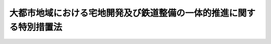 .. _H01HO061:

====================================================================
大都市地域における宅地開発及び鉄道整備の一体的推進に関する特別措置法
====================================================================

.. raw:: html
    
    
    <b>大都市地域における宅地開発及び鉄道整備の一体的推進に関する特別措置法<br>
    （平成元年六月二十八日法律第六十一号）</b><br><br><div align="right">最終改正：平成二三年八月三〇日法律第一〇五号</div><br><p>
    </p><div class="arttitle"><a name="1000000000000000000000000000000000000000000000000100000000000000000000000000000">（目的）</a>
    </div><div class="item"><b>第一条</b>
    <a name="1000000000000000000000000000000000000000000000000100000000001000000000000000000"></a>
    　この法律は、大都市地域における著しい住宅地需要にかんがみ、新たな鉄道の整備により大量の住宅地の供給が促進されると見込まれる地域において宅地開発及び鉄道整備を一体的に推進するために必要な特別措置を講ずることにより、大量の住宅地の円滑な供給と新たな鉄道の着実な整備を図り、もって大都市地域における住民の生活の向上と当該地域の秩序ある発展に寄与することを目的とする。
    </div>
    
    <p>
    </p><div class="arttitle"><a name="1000000000000000000000000000000000000000000000000200000000000000000000000000000">（定義）</a>
    </div><div class="item"><b>第二条</b>
    <a name="1000000000000000000000000000000000000000000000000200000000001000000000000000000"></a>
    　この法律において「大都市地域」とは、次に掲げる地域をいう。
    <div class="number"><b><a name="1000000000000000000000000000000000000000000000000200000000001000000001000000000">一</a>
    </b>
    　<a href="/cgi-bin/idxrefer.cgi?H_FILE=%8f%ba%8e%4f%88%ea%96%40%94%aa%8e%4f&amp;REF_NAME=%8e%f1%93%73%8c%97%90%ae%94%f5%96%40&amp;ANCHOR_F=&amp;ANCHOR_T=" target="inyo">首都圏整備法</a>
    （昭和三十一年法律第八十三号）<a href="/cgi-bin/idxrefer.cgi?H_FILE=%8f%ba%8e%4f%88%ea%96%40%94%aa%8e%4f&amp;REF_NAME=%91%e6%93%f1%8f%f0%91%e6%8e%4f%8d%80&amp;ANCHOR_F=1000000000000000000000000000000000000000000000000200000000003000000000000000000&amp;ANCHOR_T=1000000000000000000000000000000000000000000000000200000000003000000000000000000#1000000000000000000000000000000000000000000000000200000000003000000000000000000" target="inyo">第二条第三項</a>
    に規定する既成市街地若しくは<a href="/cgi-bin/idxrefer.cgi?H_FILE=%8f%ba%8e%4f%88%ea%96%40%94%aa%8e%4f&amp;REF_NAME=%93%af%8f%f0%91%e6%8e%6c%8d%80&amp;ANCHOR_F=1000000000000000000000000000000000000000000000000200000000004000000000000000000&amp;ANCHOR_T=1000000000000000000000000000000000000000000000000200000000004000000000000000000#1000000000000000000000000000000000000000000000000200000000004000000000000000000" target="inyo">同条第四項</a>
    に規定する近郊整備地帯又はその周辺の地域
    </div>
    <div class="number"><b><a name="1000000000000000000000000000000000000000000000000200000000001000000002000000000">二</a>
    </b>
    　<a href="/cgi-bin/idxrefer.cgi?H_FILE=%8f%ba%8e%4f%94%aa%96%40%88%ea%93%f1%8b%e3&amp;REF_NAME=%8b%df%8b%45%8c%97%90%ae%94%f5%96%40&amp;ANCHOR_F=&amp;ANCHOR_T=" target="inyo">近畿圏整備法</a>
    （昭和三十八年法律第百二十九号）<a href="/cgi-bin/idxrefer.cgi?H_FILE=%8f%ba%8e%4f%94%aa%96%40%88%ea%93%f1%8b%e3&amp;REF_NAME=%91%e6%93%f1%8f%f0%91%e6%8e%4f%8d%80&amp;ANCHOR_F=1000000000000000000000000000000000000000000000000200000000003000000000000000000&amp;ANCHOR_T=1000000000000000000000000000000000000000000000000200000000003000000000000000000#1000000000000000000000000000000000000000000000000200000000003000000000000000000" target="inyo">第二条第三項</a>
    に規定する既成都市区域若しくは<a href="/cgi-bin/idxrefer.cgi?H_FILE=%8f%ba%8e%4f%94%aa%96%40%88%ea%93%f1%8b%e3&amp;REF_NAME=%93%af%8f%f0%91%e6%8e%6c%8d%80&amp;ANCHOR_F=1000000000000000000000000000000000000000000000000200000000004000000000000000000&amp;ANCHOR_T=1000000000000000000000000000000000000000000000000200000000004000000000000000000#1000000000000000000000000000000000000000000000000200000000004000000000000000000" target="inyo">同条第四項</a>
    に規定する近郊整備区域又はその周辺の地域
    </div>
    <div class="number"><b><a name="1000000000000000000000000000000000000000000000000200000000001000000003000000000">三</a>
    </b>
    　<a href="/cgi-bin/idxrefer.cgi?H_FILE=%8f%ba%8e%6c%88%ea%96%40%88%ea%81%5a%93%f1&amp;REF_NAME=%92%86%95%94%8c%97%8a%4a%94%ad%90%ae%94%f5%96%40&amp;ANCHOR_F=&amp;ANCHOR_T=" target="inyo">中部圏開発整備法</a>
    （昭和四十一年法律第百二号）<a href="/cgi-bin/idxrefer.cgi?H_FILE=%8f%ba%8e%6c%88%ea%96%40%88%ea%81%5a%93%f1&amp;REF_NAME=%91%e6%93%f1%8f%f0%91%e6%8e%4f%8d%80&amp;ANCHOR_F=1000000000000000000000000000000000000000000000000200000000003000000000000000000&amp;ANCHOR_T=1000000000000000000000000000000000000000000000000200000000003000000000000000000#1000000000000000000000000000000000000000000000000200000000003000000000000000000" target="inyo">第二条第三項</a>
    に規定する都市整備区域又はその周辺の地域
    </div>
    </div>
    <div class="item"><b><a name="1000000000000000000000000000000000000000000000000200000000002000000000000000000">２</a>
    </b>
    　この法律において「宅地開発事業」とは、宅地の造成及び宅地の造成と併せて整備されるべき公共施設の整備に関する事業で良好な住宅市街地を形成するために行われるもの並びにこれに附帯する事業をいう。
    </div>
    
    <p>
    </p><div class="arttitle"><a name="1000000000000000000000000000000000000000000000000300000000000000000000000000000">（対象となる鉄道及び地域）</a>
    </div><div class="item"><b>第三条</b>
    <a name="1000000000000000000000000000000000000000000000000300000000001000000000000000000"></a>
    　この法律による特別措置は、次に掲げる鉄道及び地域について講じられるものとする。
    <div class="number"><b><a name="1000000000000000000000000000000000000000000000000300000000001000000001000000000">一</a>
    </b>
    　鉄道　著しい住宅地需要が存する大都市地域において、大都市の近郊と都心の区域を連絡するものとして新たに整備される大規模な鉄道であって、当該鉄道の整備により大量の住宅地の供給が促進されると認められるもの
    </div>
    <div class="number"><b><a name="1000000000000000000000000000000000000000000000000300000000001000000002000000000">二</a>
    </b>
    　地域　前号に掲げる鉄道の整備により大量の住宅地の供給が促進されると見込まれる当該鉄道の周辺の市町村（特別区を含む。）の区域
    </div>
    </div>
    
    <p>
    </p><div class="arttitle"><a name="1000000000000000000000000000000000000000000000000400000000000000000000000000000">（基本計画）</a>
    </div><div class="item"><b>第四条</b>
    <a name="1000000000000000000000000000000000000000000000000400000000001000000000000000000"></a>
    　都府県は、前条に掲げる鉄道及び地域について、当該地域における宅地開発及び当該鉄道の整備の一体的推進に関する基本計画（以下「基本計画」という。）を作成することができる。
    </div>
    <div class="item"><b><a name="1000000000000000000000000000000000000000000000000400000000002000000000000000000">２</a>
    </b>
    　都府県は、基本計画を作成しようとするときは、あらかじめ、総務大臣及び国土交通大臣に協議し、その同意を得なければならない。
    </div>
    <div class="item"><b><a name="1000000000000000000000000000000000000000000000000400000000003000000000000000000">３</a>
    </b>
    　基本計画においては、次に掲げる事項を定めるものとする。
    <div class="number"><b><a name="1000000000000000000000000000000000000000000000000400000000003000000001000000000">一</a>
    </b>
    　前条第一号に掲げる鉄道として整備する鉄道（以下「特定鉄道」という。）の計画路線及び駅の位置の概要
    </div>
    <div class="number"><b><a name="1000000000000000000000000000000000000000000000000400000000003000000002000000000">二</a>
    </b>
    　特定鉄道の整備の目標年次
    </div>
    <div class="number"><b><a name="1000000000000000000000000000000000000000000000000400000000003000000003000000000">三</a>
    </b>
    　前条第二号に掲げる地域（以下「特定地域」という。）の区域
    </div>
    <div class="number"><b><a name="1000000000000000000000000000000000000000000000000400000000003000000004000000000">四</a>
    </b>
    　特定地域における住宅地の供給の目標及び方針
    </div>
    <div class="number"><b><a name="1000000000000000000000000000000000000000000000000400000000003000000005000000000">五</a>
    </b>
    　特定地域のうち、特定鉄道の駅設置予定地を含み、駅の設置に併せて計画的に開発することにより相当量の宅地開発が見込まれる地域であって、宅地開発と鉄道整備との一体的推進のための拠点となるもの（都市計画区域内の地域に限る。以下「重点地域」という。）の区域
    </div>
    <div class="number"><b><a name="1000000000000000000000000000000000000000000000000400000000003000000006000000000">六</a>
    </b>
    　特定鉄道の整備に当たり地方公共団体が行う援助その他特定鉄道の円滑な整備を図るための措置に関する事項
    </div>
    </div>
    <div class="item"><b><a name="1000000000000000000000000000000000000000000000000400000000004000000000000000000">４</a>
    </b>
    　都府県は、基本計画を作成しようとするときは、関係市町村の意見を聴かなければならない。
    </div>
    <div class="item"><b><a name="1000000000000000000000000000000000000000000000000400000000005000000000000000000">５</a>
    </b>
    　都府県は、基本計画を作成しようとするときは、第三項第一号、第二号及び第六号に掲げる事項について、特定鉄道に係る<a href="/cgi-bin/idxrefer.cgi?H_FILE=%8f%ba%98%5a%88%ea%96%40%8b%e3%93%f1&amp;REF_NAME=%93%53%93%b9%8e%96%8b%c6%96%40&amp;ANCHOR_F=&amp;ANCHOR_T=" target="inyo">鉄道事業法</a>
    （昭和六十一年法律第九十二号）による鉄道事業（以下「特定鉄道事業」という。）を経営しようとする者（当該事業を経営する法人を設立しようとする者を含む。第六条において同じ。）の意見を聴かなければならない。
    </div>
    <div class="item"><b><a name="1000000000000000000000000000000000000000000000000400000000006000000000000000000">６</a>
    </b>
    　都府県は、その路線が二以上の都府県の区域にわたる特定鉄道に係る基本計画を作成しようとするときは、第三項第一号、第二号及び第六号に掲げる事項について互いに調整しなければならない。
    </div>
    <div class="item"><b><a name="1000000000000000000000000000000000000000000000000400000000007000000000000000000">７</a>
    </b>
    　総務大臣及び国土交通大臣は、基本計画に定める第三項第一号、第二号及び第六号に掲げる事項について総務大臣が第一号及び第六号に掲げる要件に該当するものであると認め、並びに基本計画に定める同項各号に掲げる事項について国土交通大臣が次に掲げる要件に該当するものであると認めるときは、当該基本計画に同意をするものとする。この場合において、その路線が二以上の都府県の区域にわたる特定鉄道に係る基本計画に対する同意は、同時にしなければならない。
    <div class="number"><b><a name="1000000000000000000000000000000000000000000000000400000000007000000001000000000">一</a>
    </b>
    　特定鉄道及び特定地域が前条に掲げる鉄道及び地域に該当するものであること。
    </div>
    <div class="number"><b><a name="1000000000000000000000000000000000000000000000000400000000007000000002000000000">二</a>
    </b>
    　特定地域における宅地開発が特定鉄道の整備と一体的に、かつ、円滑に推進されるために適切なものであること。
    </div>
    <div class="number"><b><a name="1000000000000000000000000000000000000000000000000400000000007000000003000000000">三</a>
    </b>
    　住宅地の供給の目標及び方針が当該大都市地域の住宅地需給の緩和に資するものであること。
    </div>
    <div class="number"><b><a name="1000000000000000000000000000000000000000000000000400000000007000000004000000000">四</a>
    </b>
    　重点地域の区域の設定が特定地域における宅地開発の促進を図る上で適切なものであり、かつ、当該区域が農業振興地域の整備に関する法律（昭和四十四年法律第五十八号）第八条第二項第一号に規定する農用地区域を含んでいないものであること。
    </div>
    <div class="number"><b><a name="1000000000000000000000000000000000000000000000000400000000007000000005000000000">五</a>
    </b>
    　特定鉄道の計画路線及び駅の位置の概要が、鉄道としての機能を発揮する上で適切なものであり、かつ、当該大都市地域における長期的展望に立った効率的鉄道網の形成に資するものであること。
    </div>
    <div class="number"><b><a name="1000000000000000000000000000000000000000000000000400000000007000000006000000000">六</a>
    </b>
    　特定鉄道の整備の目標年次、特定鉄道の計画路線及び駅の位置の概要並びに特定鉄道の整備に当たり地方公共団体が行う援助その他特定鉄道の円滑な整備を図るための措置に関する事項が、特定鉄道の整備の円滑な推進及び特定鉄道事業の健全な経営並びに地方財政の健全性の確保にとって適切なものであること。
    </div>
    </div>
    <div class="item"><b><a name="1000000000000000000000000000000000000000000000000400000000008000000000000000000">８</a>
    </b>
    　都府県は、基本計画が前項の規定による同意を得たときは、遅滞なく、これを公告しなければならない。
    </div>
    
    <p>
    </p><div class="arttitle"><a name="1000000000000000000000000000000000000000000000000500000000000000000000000000000">（基本計画の変更）</a>
    </div><div class="item"><b>第五条</b>
    <a name="1000000000000000000000000000000000000000000000000500000000001000000000000000000"></a>
    　都府県は、前条第七項の規定による同意を得た基本計画を変更しようとするときは、総務大臣及び国土交通大臣に協議し、その同意を得なければならない。
    </div>
    <div class="item"><b><a name="1000000000000000000000000000000000000000000000000500000000002000000000000000000">２</a>
    </b>
    　前条第四項から第八項までの規定は、前項の場合について準用する。
    </div>
    
    <p>
    </p><div class="arttitle"><a name="1000000000000000000000000000000000000000000000000600000000000000000000000000000">（特定鉄道事業に係る許可の申請）</a>
    </div><div class="item"><b>第六条</b>
    <a name="1000000000000000000000000000000000000000000000000600000000001000000000000000000"></a>
    　特定鉄道事業を経営しようとする者が当該特定鉄道事業について<a href="/cgi-bin/idxrefer.cgi?H_FILE=%8f%ba%98%5a%88%ea%96%40%8b%e3%93%f1&amp;REF_NAME=%93%53%93%b9%8e%96%8b%c6%96%40%91%e6%8e%4f%8f%f0%91%e6%88%ea%8d%80&amp;ANCHOR_F=1000000000000000000000000000000000000000000000000300000000001000000000000000000&amp;ANCHOR_T=1000000000000000000000000000000000000000000000000300000000001000000000000000000#1000000000000000000000000000000000000000000000000300000000001000000000000000000" target="inyo">鉄道事業法第三条第一項</a>
    の許可の申請を行う場合には、その申請書は、当該特定鉄道に係る第四条第七項の規定による同意を得た基本計画（前条第一項の規定による変更の同意があったときは、変更後のもの。以下「同意基本計画」という。）に従った内容のものでなければならない。
    </div>
    
    <p>
    </p><div class="arttitle"><a name="1000000000000000000000000000000000000000000000000700000000000000000000000000000">（協議会）</a>
    </div><div class="item"><b>第七条</b>
    <a name="1000000000000000000000000000000000000000000000000700000000001000000000000000000"></a>
    　関係地方公共団体の長、同意基本計画に定める特定地域（以下「同意特定地域」という。）において宅地開発事業を実施する者で国土交通省令で定めるもの及び特定鉄道事業について<a href="/cgi-bin/idxrefer.cgi?H_FILE=%8f%ba%98%5a%88%ea%96%40%8b%e3%93%f1&amp;REF_NAME=%93%53%93%b9%8e%96%8b%c6%96%40%91%e6%8e%4f%8f%f0%91%e6%88%ea%8d%80&amp;ANCHOR_F=1000000000000000000000000000000000000000000000000300000000001000000000000000000&amp;ANCHOR_T=1000000000000000000000000000000000000000000000000300000000001000000000000000000#1000000000000000000000000000000000000000000000000300000000001000000000000000000" target="inyo">鉄道事業法第三条第一項</a>
    の許可を受けた者（以下「特定鉄道事業者」という。）（<a href="/cgi-bin/idxrefer.cgi?H_FILE=%8f%ba%98%5a%88%ea%96%40%8b%e3%93%f1&amp;REF_NAME=%93%af%96%40%91%e6%94%aa%8f%f0%91%e6%88%ea%8d%80&amp;ANCHOR_F=1000000000000000000000000000000000000000000000000800000000001000000000000000000&amp;ANCHOR_T=1000000000000000000000000000000000000000000000000800000000001000000000000000000#1000000000000000000000000000000000000000000000000800000000001000000000000000000" target="inyo">同法第八条第一項</a>
    に規定する施設であって特定鉄道事業の用に供するもの（以下「特定鉄道施設」という。）の建設につき、国土交通大臣が<a href="/cgi-bin/idxrefer.cgi?H_FILE=%95%bd%88%ea%8e%6c%96%40%88%ea%94%aa%81%5a&amp;REF_NAME=%93%c6%97%a7%8d%73%90%ad%96%40%90%6c%93%53%93%b9%8c%9a%90%dd%81%45%89%5e%97%41%8e%7b%90%dd%90%ae%94%f5%8e%78%89%87%8b%40%8d%5c%96%40&amp;ANCHOR_F=&amp;ANCHOR_T=" target="inyo">独立行政法人鉄道建設・運輸施設整備支援機構法</a>
    （平成十四年法律第百八十号）附則<a href="/cgi-bin/idxrefer.cgi?H_FILE=%95%bd%88%ea%8e%6c%96%40%88%ea%94%aa%81%5a&amp;REF_NAME=%91%e6%93%f1%8f%f0%91%e6%88%ea%8d%80&amp;ANCHOR_F=5000000000000000000000000000000000000000000000000000000000000000000000000000000&amp;ANCHOR_T=5000000000000000000000000000000000000000000000000000000000000000000000000000000#5000000000000000000000000000000000000000000000000000000000000000000000000000000" target="inyo">第二条第一項</a>
    の規定による解散前の日本鉄道建設公団に対し、<a href="/cgi-bin/idxrefer.cgi?H_FILE=%95%bd%88%ea%8e%6c%96%40%88%ea%94%aa%81%5a&amp;REF_NAME=%93%af%96%40&amp;ANCHOR_F=&amp;ANCHOR_T=" target="inyo">同法</a>
    附則<a href="/cgi-bin/idxrefer.cgi?H_FILE=%95%bd%88%ea%8e%6c%96%40%88%ea%94%aa%81%5a&amp;REF_NAME=%91%e6%8f%5c%88%ea%8f%f0%91%e6%8e%6c%8d%80&amp;ANCHOR_F=5000000000000000000000000000000000000000000000000000000000000000000000000000000&amp;ANCHOR_T=5000000000000000000000000000000000000000000000000000000000000000000000000000000#5000000000000000000000000000000000000000000000000000000000000000000000000000000" target="inyo">第十一条第四項</a>
    の規定によりなおその効力を有するものとされる<a href="/cgi-bin/idxrefer.cgi?H_FILE=%95%bd%88%ea%8e%6c%96%40%88%ea%94%aa%81%5a&amp;REF_NAME=%93%af%96%40&amp;ANCHOR_F=&amp;ANCHOR_T=" target="inyo">同法</a>
    附則<a href="/cgi-bin/idxrefer.cgi?H_FILE=%95%bd%88%ea%8e%6c%96%40%88%ea%94%aa%81%5a&amp;REF_NAME=%91%e6%8f%5c%8e%6c%8f%f0&amp;ANCHOR_F=5000000000000000000000000000000000000000000000000000000000000000000000000000000&amp;ANCHOR_T=5000000000000000000000000000000000000000000000000000000000000000000000000000000#5000000000000000000000000000000000000000000000000000000000000000000000000000000" target="inyo">第十四条</a>
    の規定による廃止前の日本鉄道建設公団法（昭和三十九年法律第三号）<a href="/cgi-bin/idxrefer.cgi?H_FILE=%95%bd%88%ea%8e%6c%96%40%88%ea%94%aa%81%5a&amp;REF_NAME=%91%e6%93%f1%8f%5c%93%f1%8f%f0%91%e6%93%f1%8d%80&amp;ANCHOR_F=5000000000000000000000000000000000000000000000000000000000000000000000000000000&amp;ANCHOR_T=5000000000000000000000000000000000000000000000000000000000000000000000000000000#5000000000000000000000000000000000000000000000000000000000000000000000000000000" target="inyo">第二十二条第二項</a>
    の指示をしている場合には、独立行政法人鉄道建設・運輸施設整備支援機構を含む。次条及び第十三条において同じ。）は、同意基本計画に従い同意特定地域における宅地開発及び特定鉄道事業を一体的かつ円滑に推進するために必要な協議を行うための協議会（以下「協議会」という。）を都府県の区域ごとに組織する。
    </div>
    <div class="item"><b><a name="1000000000000000000000000000000000000000000000000700000000002000000000000000000">２</a>
    </b>
    　前項の協議を行うための会議（次項において「会議」という。）は、前項に規定する者又はその指名する職員をもって構成する。
    </div>
    <div class="item"><b><a name="1000000000000000000000000000000000000000000000000700000000003000000000000000000">３</a>
    </b>
    　会議において協議が調った事項については、第一項に規定する者は、その協議の結果を尊重しなければならない。
    </div>
    <div class="item"><b><a name="1000000000000000000000000000000000000000000000000700000000004000000000000000000">４</a>
    </b>
    　協議会の庶務は、関係都府県において処理する。
    </div>
    <div class="item"><b><a name="1000000000000000000000000000000000000000000000000700000000005000000000000000000">５</a>
    </b>
    　前項に定めるもののほか、協議会の運営に関し必要な事項は、協議会が定める。
    </div>
    
    <p>
    </p><div class="arttitle"><a name="1000000000000000000000000000000000000000000000000800000000000000000000000000000">（協定）</a>
    </div><div class="item"><b>第八条</b>
    <a name="1000000000000000000000000000000000000000000000000800000000001000000000000000000"></a>
    　同意基本計画に定める重点地域（以下「同意重点地域」という。）内において宅地開発事業を実施する者で国土交通省令で定めるもの及び特定鉄道事業者は、同意基本計画に従い同意重点地域における宅地開発事業と特定鉄道事業とを一体的に推進するため、当該宅地開発事業及び当該特定鉄道事業の概要及び日程に関する協定を締結し、当該協定に従ってそれぞれの事業を実施するものとする。
    </div>
    
    <p>
    </p><div class="arttitle"><a name="1000000000000000000000000000000000000000000000000900000000000000000000000000000">（監視区域の指定等）</a>
    </div><div class="item"><b>第九条</b>
    <a name="1000000000000000000000000000000000000000000000000900000000001000000000000000000"></a>
    　都府県知事又は<a href="/cgi-bin/idxrefer.cgi?H_FILE=%8f%ba%93%f1%93%f1%96%40%98%5a%8e%b5&amp;REF_NAME=%92%6e%95%fb%8e%a9%8e%a1%96%40&amp;ANCHOR_F=&amp;ANCHOR_T=" target="inyo">地方自治法</a>
    （昭和二十二年法律第六十七号）<a href="/cgi-bin/idxrefer.cgi?H_FILE=%8f%ba%93%f1%93%f1%96%40%98%5a%8e%b5&amp;REF_NAME=%91%e6%93%f1%95%53%8c%dc%8f%5c%93%f1%8f%f0%82%cc%8f%5c%8b%e3%91%e6%88%ea%8d%80&amp;ANCHOR_F=1000000000000000000000000000000000000000000000025201900000001000000000000000000&amp;ANCHOR_T=1000000000000000000000000000000000000000000000025201900000001000000000000000000#1000000000000000000000000000000000000000000000025201900000001000000000000000000" target="inyo">第二百五十二条の十九第一項</a>
    の指定都市の長は、同意特定地域のうち、地価が急激に上昇し、又は上昇するおそれがあり、これによって適正かつ合理的な土地利用の確保が困難となるおそれがあると認められる区域を<a href="/cgi-bin/idxrefer.cgi?H_FILE=%8f%ba%8e%6c%8b%e3%96%40%8b%e3%93%f1&amp;REF_NAME=%8d%91%93%79%97%98%97%70%8c%76%89%e6%96%40&amp;ANCHOR_F=&amp;ANCHOR_T=" target="inyo">国土利用計画法</a>
    （昭和四十九年法律第九十二号）<a href="/cgi-bin/idxrefer.cgi?H_FILE=%8f%ba%8e%6c%8b%e3%96%40%8b%e3%93%f1&amp;REF_NAME=%91%e6%93%f1%8f%5c%8e%b5%8f%f0%82%cc%98%5a%91%e6%88%ea%8d%80&amp;ANCHOR_F=1000000000000000000000000000000000000000000000002700600000001000000000000000000&amp;ANCHOR_T=1000000000000000000000000000000000000000000000002700600000001000000000000000000#1000000000000000000000000000000000000000000000002700600000001000000000000000000" target="inyo">第二十七条の六第一項</a>
    の規定により監視区域として指定するよう努めるものとする。
    </div>
    <div class="item"><b><a name="1000000000000000000000000000000000000000000000000900000000002000000000000000000">２</a>
    </b>
    　同意重点地域及びその周辺の地域において、同意基本計画に定める特定鉄道（以下「同意特定鉄道」という。）が整備されるまでの間、<a href="/cgi-bin/idxrefer.cgi?H_FILE=%8f%ba%8e%6c%8b%e3%96%40%8b%e3%93%f1&amp;REF_NAME=%8d%91%93%79%97%98%97%70%8c%76%89%e6%96%40%91%e6%93%f1%8f%5c%8e%b5%8f%f0%82%cc%98%5a%91%e6%88%ea%8d%80&amp;ANCHOR_F=1000000000000000000000000000000000000000000000002700600000001000000000000000000&amp;ANCHOR_T=1000000000000000000000000000000000000000000000002700600000001000000000000000000#1000000000000000000000000000000000000000000000002700600000001000000000000000000" target="inyo">国土利用計画法第二十七条の六第一項</a>
    の規定により監視区域を指定する場合における<a href="/cgi-bin/idxrefer.cgi?H_FILE=%8f%ba%8e%6c%8b%e3%96%40%8b%e3%93%f1&amp;REF_NAME=%93%af%8f%f0%91%e6%8e%4f%8d%80&amp;ANCHOR_F=1000000000000000000000000000000000000000000000002700600000003000000000000000000&amp;ANCHOR_T=1000000000000000000000000000000000000000000000002700600000003000000000000000000#1000000000000000000000000000000000000000000000002700600000003000000000000000000" target="inyo">同条第三項</a>
    において準用する<a href="/cgi-bin/idxrefer.cgi?H_FILE=%8f%ba%8e%6c%8b%e3%96%40%8b%e3%93%f1&amp;REF_NAME=%93%af%96%40%91%e6%8f%5c%93%f1%8f%f0%91%e6%93%f1%8d%80&amp;ANCHOR_F=1000000000000000000000000000000000000000000000001200000000002000000000000000000&amp;ANCHOR_T=1000000000000000000000000000000000000000000000001200000000002000000000000000000#1000000000000000000000000000000000000000000000001200000000002000000000000000000" target="inyo">同法第十二条第二項</a>
    の規定の適用については、<a href="/cgi-bin/idxrefer.cgi?H_FILE=%8f%ba%8e%6c%8b%e3%96%40%8b%e3%93%f1&amp;REF_NAME=%93%af%8d%80&amp;ANCHOR_F=1000000000000000000000000000000000000000000000001200000000002000000000000000000&amp;ANCHOR_T=1000000000000000000000000000000000000000000000001200000000002000000000000000000#1000000000000000000000000000000000000000000000001200000000002000000000000000000" target="inyo">同項</a>
    中「五年以内」とあるのは、「同意基本計画に定める特定鉄道の整備の目標年次を勘案して必要な期間（その期間が十年を超える場合には、十年とする。）」とする。
    </div>
    
    <p>
    </p><div class="arttitle"><a name="1000000000000000000000000000000000000000000000001000000000000000000000000000000">（公有地の拡大に関する配慮）</a>
    </div><div class="item"><b>第十条</b>
    <a name="1000000000000000000000000000000000000000000000001000000000001000000000000000000"></a>
    　<a href="/cgi-bin/idxrefer.cgi?H_FILE=%8f%ba%8e%6c%8e%b5%96%40%98%5a%98%5a&amp;REF_NAME=%8c%f6%97%4c%92%6e%82%cc%8a%67%91%e5%82%cc%90%84%90%69%82%c9%8a%d6%82%b7%82%e9%96%40%97%a5&amp;ANCHOR_F=&amp;ANCHOR_T=" target="inyo">公有地の拡大の推進に関する法律</a>
    （昭和四十七年法律第六十六号）<a href="/cgi-bin/idxrefer.cgi?H_FILE=%8f%ba%8e%6c%8e%b5%96%40%98%5a%98%5a&amp;REF_NAME=%91%e6%8e%6c%8f%f0%91%e6%88%ea%8d%80%91%e6%98%5a%8d%86&amp;ANCHOR_F=1000000000000000000000000000000000000000000000000400000000001000000006000000000&amp;ANCHOR_T=1000000000000000000000000000000000000000000000000400000000001000000006000000000#1000000000000000000000000000000000000000000000000400000000001000000006000000000" target="inyo">第四条第一項第六号</a>
    の政令を制定し、又は改正しようとする場合には、同意重点地域内における公有地の拡大が図られるよう配慮するものとする。
    </div>
    
    <p>
    </p><div class="arttitle"><a name="1000000000000000000000000000000000000000000000001100000000000000000000000000000">（一体型土地区画整理事業）</a>
    </div><div class="item"><b>第十一条</b>
    <a name="1000000000000000000000000000000000000000000000001100000000001000000000000000000"></a>
    　同意重点地域内の施行区域（<a href="/cgi-bin/idxrefer.cgi?H_FILE=%8f%ba%93%f1%8b%e3%96%40%88%ea%88%ea%8b%e3&amp;REF_NAME=%93%79%92%6e%8b%e6%89%e6%90%ae%97%9d%96%40&amp;ANCHOR_F=&amp;ANCHOR_T=" target="inyo">土地区画整理法</a>
    （昭和二十九年法律第百十九号）<a href="/cgi-bin/idxrefer.cgi?H_FILE=%8f%ba%93%f1%8b%e3%96%40%88%ea%88%ea%8b%e3&amp;REF_NAME=%91%e6%93%f1%8f%f0%91%e6%94%aa%8d%80&amp;ANCHOR_F=1000000000000000000000000000000000000000000000000200000000008000000000000000000&amp;ANCHOR_T=1000000000000000000000000000000000000000000000000200000000008000000000000000000#1000000000000000000000000000000000000000000000000200000000008000000000000000000" target="inyo">第二条第八項</a>
    に規定する施行区域をいう。）の土地についての<a href="/cgi-bin/idxrefer.cgi?H_FILE=%8f%ba%93%f1%8b%e3%96%40%88%ea%88%ea%8b%e3&amp;REF_NAME=%93%af%96%40&amp;ANCHOR_F=&amp;ANCHOR_T=" target="inyo">同法</a>
    による土地区画整理事業でその施行地区（<a href="/cgi-bin/idxrefer.cgi?H_FILE=%8f%ba%93%f1%8b%e3%96%40%88%ea%88%ea%8b%e3&amp;REF_NAME=%93%af%8f%f0%91%e6%8e%6c%8d%80&amp;ANCHOR_F=1000000000000000000000000000000000000000000000000200000000004000000000000000000&amp;ANCHOR_T=1000000000000000000000000000000000000000000000000200000000004000000000000000000#1000000000000000000000000000000000000000000000000200000000004000000000000000000" target="inyo">同条第四項</a>
    に規定する施行地区をいう。次条及び第十三条において同じ。）に<a href="/cgi-bin/idxrefer.cgi?H_FILE=%8f%ba%98%5a%88%ea%96%40%8b%e3%93%f1&amp;REF_NAME=%93%53%93%b9%8e%96%8b%c6%96%40%91%e6%94%aa%8f%f0%91%e6%88%ea%8d%80&amp;ANCHOR_F=1000000000000000000000000000000000000000000000000800000000001000000000000000000&amp;ANCHOR_T=1000000000000000000000000000000000000000000000000800000000001000000000000000000#1000000000000000000000000000000000000000000000000800000000001000000000000000000" target="inyo">鉄道事業法第八条第一項</a>
    の認可に係る工事計画（<a href="/cgi-bin/idxrefer.cgi?H_FILE=%8f%ba%98%5a%88%ea%96%40%8b%e3%93%f1&amp;REF_NAME=%93%af%96%40%91%e6%8b%e3%8f%f0%91%e6%88%ea%8d%80&amp;ANCHOR_F=1000000000000000000000000000000000000000000000000900000000001000000000000000000&amp;ANCHOR_T=1000000000000000000000000000000000000000000000000900000000001000000000000000000#1000000000000000000000000000000000000000000000000900000000001000000000000000000" target="inyo">同法第九条第一項</a>
    の規定による工事計画の変更があったときは、当該変更後のものをいう。）に定める特定鉄道施設（国土交通省令で定めるものであって、都市計画において定められたものに限る。次条において同じ。）の区域を含むもの（以下「一体型土地区画整理事業」という。）については、<a href="/cgi-bin/idxrefer.cgi?H_FILE=%8f%ba%93%f1%8b%e3%96%40%88%ea%88%ea%8b%e3&amp;REF_NAME=%93%79%92%6e%8b%e6%89%e6%90%ae%97%9d%96%40&amp;ANCHOR_F=&amp;ANCHOR_T=" target="inyo">土地区画整理法</a>
    及び次条から第十六条までに定めるところによる。
    </div>
    
    <p>
    </p><div class="arttitle"><a name="1000000000000000000000000000000000000000000000001200000000000000000000000000000">（鉄道施設区）</a>
    </div><div class="item"><b>第十二条</b>
    <a name="1000000000000000000000000000000000000000000000001200000000001000000000000000000"></a>
    　一体型土地区画整理事業の事業計画（以下「事業計画」という。）においては、次条第一項各号に掲げる者が所有権を有する施行地区内の宅地（<a href="/cgi-bin/idxrefer.cgi?H_FILE=%8f%ba%93%f1%8b%e3%96%40%88%ea%88%ea%8b%e3&amp;REF_NAME=%93%79%92%6e%8b%e6%89%e6%90%ae%97%9d%96%40%91%e6%93%f1%8f%f0%91%e6%98%5a%8d%80&amp;ANCHOR_F=1000000000000000000000000000000000000000000000000200000000006000000000000000000&amp;ANCHOR_T=1000000000000000000000000000000000000000000000000200000000006000000000000000000#1000000000000000000000000000000000000000000000000200000000006000000000000000000" target="inyo">土地区画整理法第二条第六項</a>
    に規定する宅地をいう。次条及び第十四条において同じ。）のうち次条第一項の規定による申出が見込まれるものについての換地の地積の合計が、特定鉄道施設の区域の面積とおおむね等しいか又はこれを超えると認められる場合に限り、国土交通省令で定めるところにより、当該区域を鉄道施設区として定めることができる。
    </div>
    <div class="item"><b><a name="1000000000000000000000000000000000000000000000001200000000002000000000000000000">２</a>
    </b>
    　前項の規定により鉄道施設区を定める場合において、当該特定鉄道施設の区域が<a href="/cgi-bin/idxrefer.cgi?H_FILE=%8f%ba%93%f1%8b%e3%96%40%88%ea%88%ea%8b%e3&amp;REF_NAME=%93%79%92%6e%8b%e6%89%e6%90%ae%97%9d%96%40%91%e6%93%f1%8f%f0%91%e6%8c%dc%8d%80&amp;ANCHOR_F=1000000000000000000000000000000000000000000000000200000000005000000000000000000&amp;ANCHOR_T=1000000000000000000000000000000000000000000000000200000000005000000000000000000#1000000000000000000000000000000000000000000000000200000000005000000000000000000" target="inyo">土地区画整理法第二条第五項</a>
    に規定する公共施設の用に供する土地と重複するときは、当該重複する土地の部分については、鉄道施設区から除くものとする。
    </div>
    
    <p>
    </p><div class="arttitle"><a name="1000000000000000000000000000000000000000000000001300000000000000000000000000000">（鉄道施設区への換地の申出等）</a>
    </div><div class="item"><b>第十三条</b>
    <a name="1000000000000000000000000000000000000000000000001300000000001000000000000000000"></a>
    　前条第一項の規定による鉄道施設区（以下「鉄道施設区」という。）が事業計画において定められたときは、施行地区内の宅地の所有者で次に掲げるものは、一体型土地区画整理事業を施行する者（以下「施行者」という。）に対し、国土交通省令で定めるところにより、換地計画において当該宅地についての換地を鉄道施設区内に定めるべき旨の申出をすることができる。ただし、第三号に掲げる者にあっては、これらの者が当該一体型土地区画整理事業を自ら施行する場合に限る。
    <div class="number"><b><a name="1000000000000000000000000000000000000000000000001300000000001000000001000000000">一</a>
    </b>
    　特定鉄道事業者
    </div>
    <div class="number"><b><a name="1000000000000000000000000000000000000000000000001300000000001000000002000000000">二</a>
    </b>
    　地方公共団体
    </div>
    <div class="number"><b><a name="1000000000000000000000000000000000000000000000001300000000001000000003000000000">三</a>
    </b>
    　地方住宅供給公社
    </div>
    <div class="number"><b><a name="1000000000000000000000000000000000000000000000001300000000001000000004000000000">四</a>
    </b>
    　土地開発公社
    </div>
    </div>
    <div class="item"><b><a name="1000000000000000000000000000000000000000000000001300000000002000000000000000000">２</a>
    </b>
    　前項の規定による申出は、当該申出に係る宅地が次に掲げる要件に該当する場合に限り行うことができる。
    <div class="number"><b><a name="1000000000000000000000000000000000000000000000001300000000002000000001000000000">一</a>
    </b>
    　建築物その他の工作物（容易に移転し、又は除却することができるもので国土交通省令で定めるものを除く。）が存しないこと。
    </div>
    <div class="number"><b><a name="1000000000000000000000000000000000000000000000001300000000002000000002000000000">二</a>
    </b>
    　他人の権利（地役権を除く。）の目的となっていないこと。
    </div>
    </div>
    <div class="item"><b><a name="1000000000000000000000000000000000000000000000001300000000003000000000000000000">３</a>
    </b>
    　第一項の規定による申出は、次の各号に掲げる場合の区分に応じ、当該各号に掲げる公告があった日から起算して六十日以内に行わなければならない。
    <div class="number"><b><a name="1000000000000000000000000000000000000000000000001300000000003000000001000000000">一</a>
    </b>
    　事業計画が定められた場合　<a href="/cgi-bin/idxrefer.cgi?H_FILE=%8f%ba%93%f1%8b%e3%96%40%88%ea%88%ea%8b%e3&amp;REF_NAME=%93%79%92%6e%8b%e6%89%e6%90%ae%97%9d%96%40%91%e6%8e%b5%8f%5c%98%5a%8f%f0%91%e6%88%ea%8d%80&amp;ANCHOR_F=1000000000000000000000000000000000000000000000007600000000001000000000000000000&amp;ANCHOR_T=1000000000000000000000000000000000000000000000007600000000001000000000000000000#1000000000000000000000000000000000000000000000007600000000001000000000000000000" target="inyo">土地区画整理法第七十六条第一項</a>
    各号に掲げる公告（事業計画の変更の公告又は事業計画の変更についての認可の公告を除く。）
    </div>
    <div class="number"><b><a name="1000000000000000000000000000000000000000000000001300000000003000000002000000000">二</a>
    </b>
    　事業計画の変更により新たに鉄道施設区が定められた場合　当該事業計画の変更の公告又は当該事業計画の変更についての認可の公告
    </div>
    <div class="number"><b><a name="1000000000000000000000000000000000000000000000001300000000003000000003000000000">三</a>
    </b>
    　事業計画の変更により従前の施行地区外の土地が新たに施行地区に編入されたことに伴い鉄道施設区の面積が拡張された場合　当該事業計画の変更の公告又は当該事業計画の変更についての認可の公告
    </div>
    </div>
    <div class="item"><b><a name="1000000000000000000000000000000000000000000000001300000000004000000000000000000">４</a>
    </b>
    　施行者は、第一項の規定による申出があった場合において、当該申出に係る宅地についての換地が、次の各号のいずれかに該当すると認めるときは、前項の期間の経過後遅滞なく、当該申出に係る宅地を、換地計画においてその宅地についての換地を鉄道施設区内に定められるべき宅地として指定し、次の各号のいずれにも該当しないと認めるときは、当該申出に応じない旨を決定しなければならない。ただし、第一号に該当すると認めるときは、当該申出に係る宅地の一部を指定するものとする。
    <div class="number"><b><a name="1000000000000000000000000000000000000000000000001300000000004000000001000000000">一</a>
    </b>
    　換地計画において、当該申出に係る宅地の全部についての換地の地積が鉄道施設区の面積を超えることとなる場合
    </div>
    <div class="number"><b><a name="1000000000000000000000000000000000000000000000001300000000004000000002000000000">二</a>
    </b>
    　換地計画において、当該申出に係る宅地の全部についての換地の地積が鉄道施設区の面積と等しいこととなる場合
    </div>
    <div class="number"><b><a name="1000000000000000000000000000000000000000000000001300000000004000000003000000000">三</a>
    </b>
    　換地計画において、鉄道施設区の面積から当該申出に係る宅地の全部についての換地の地積を控除した面積に相当する土地を保留地として鉄道施設区内に定めても、換地計画上支障がない場合
    </div>
    </div>
    <div class="item"><b><a name="1000000000000000000000000000000000000000000000001300000000005000000000000000000">５</a>
    </b>
    　施行者は、前項の規定による指定又は決定をしたときは、遅滞なく、第一項の規定による申出をした者に対し、その旨を通知しなければならない。
    </div>
    <div class="item"><b><a name="1000000000000000000000000000000000000000000000001300000000006000000000000000000">６</a>
    </b>
    　施行者は、第四項の規定による指定をしたときは、遅滞なく、その旨を公告しなければならない。
    </div>
    
    <p>
    </p><div class="arttitle"><a name="1000000000000000000000000000000000000000000000001400000000000000000000000000000">（鉄道施設区への換地等）</a>
    </div><div class="item"><b>第十四条</b>
    <a name="1000000000000000000000000000000000000000000000001400000000001000000000000000000"></a>
    　前条第四項の規定により指定された宅地については、換地計画において換地を鉄道施設区内に定めなければならない。
    </div>
    <div class="item"><b><a name="1000000000000000000000000000000000000000000000001400000000002000000000000000000">２</a>
    </b>
    　前項の場合において、鉄道施設区内に同項の規定により定められる換地以外の土地があるときは、当該土地については、換地計画において換地として定めないで、これを保留地として定めるものとする。
    </div>
    
    <p>
    </p><div class="arttitle"><a name="1000000000000000000000000000000000000000000000001500000000000000000000000000000">（申出を受理する者に関する特例）</a>
    </div><div class="item"><b>第十五条</b>
    <a name="1000000000000000000000000000000000000000000000001500000000001000000000000000000"></a>
    　施行者が<a href="/cgi-bin/idxrefer.cgi?H_FILE=%8f%ba%93%f1%8b%e3%96%40%88%ea%88%ea%8b%e3&amp;REF_NAME=%93%79%92%6e%8b%e6%89%e6%90%ae%97%9d%96%40%91%e6%8f%5c%8e%6c%8f%f0%91%e6%88%ea%8d%80&amp;ANCHOR_F=1000000000000000000000000000000000000000000000001400000000001000000000000000000&amp;ANCHOR_T=1000000000000000000000000000000000000000000000001400000000001000000000000000000#1000000000000000000000000000000000000000000000001400000000001000000000000000000" target="inyo">土地区画整理法第十四条第一項</a>
    の規定により設立された土地区画整理組合である場合には、最初の役員が選挙され、又は選任されるまでの間は、第十三条第一項の規定による申出は、<a href="/cgi-bin/idxrefer.cgi?H_FILE=%8f%ba%93%f1%8b%e3%96%40%88%ea%88%ea%8b%e3&amp;REF_NAME=%93%af%96%40%91%e6%8f%5c%8e%6c%8f%f0%91%e6%88%ea%8d%80&amp;ANCHOR_F=1000000000000000000000000000000000000000000000001400000000001000000000000000000&amp;ANCHOR_T=1000000000000000000000000000000000000000000000001400000000001000000000000000000#1000000000000000000000000000000000000000000000001400000000001000000000000000000" target="inyo">同法第十四条第一項</a>
    の規定による認可を受けた者が受理するものとする。
    </div>
    
    <p>
    </p><div class="arttitle"><a name="1000000000000000000000000000000000000000000000001600000000000000000000000000000">（</a><a href="/cgi-bin/idxrefer.cgi?H_FILE=%8f%ba%93%f1%8b%e3%96%40%88%ea%88%ea%8b%e3&amp;REF_NAME=%93%79%92%6e%8b%e6%89%e6%90%ae%97%9d%96%40&amp;ANCHOR_F=&amp;ANCHOR_T=" target="inyo">土地区画整理法</a>
    の準用等）
    </div><div class="item"><b>第十六条</b>
    <a name="1000000000000000000000000000000000000000000000001600000000001000000000000000000"></a>
    　<a href="/cgi-bin/idxrefer.cgi?H_FILE=%8f%ba%93%f1%8b%e3%96%40%88%ea%88%ea%8b%e3&amp;REF_NAME=%93%79%92%6e%8b%e6%89%e6%90%ae%97%9d%96%40%91%e6%94%aa%8f%5c%8c%dc%8f%f0%91%e6%8c%dc%8d%80&amp;ANCHOR_F=1000000000000000000000000000000000000000000000008500000000005000000000000000000&amp;ANCHOR_T=1000000000000000000000000000000000000000000000008500000000005000000000000000000#1000000000000000000000000000000000000000000000008500000000005000000000000000000" target="inyo">土地区画整理法第八十五条第五項</a>
    の規定は、一体型土地区画整理事業についての処分及び決定について準用する。
    </div>
    <div class="item"><b><a name="1000000000000000000000000000000000000000000000001600000000002000000000000000000">２</a>
    </b>
    　一体型土地区画整理事業に関する<a href="/cgi-bin/idxrefer.cgi?H_FILE=%8f%ba%93%f1%8b%e3%96%40%88%ea%88%ea%8b%e3&amp;REF_NAME=%93%79%92%6e%8b%e6%89%e6%90%ae%97%9d%96%40%91%e6%95%53%93%f1%8f%5c%8e%4f%8f%f0%91%e6%88%ea%8d%80&amp;ANCHOR_F=1000000000000000000000000000000000000000000000012300000000001000000000000000000&amp;ANCHOR_T=1000000000000000000000000000000000000000000000012300000000001000000000000000000#1000000000000000000000000000000000000000000000012300000000001000000000000000000" target="inyo">土地区画整理法第百二十三条第一項</a>
    、第百二十四条から第百二十六条まで、第百二十七条の二、第百二十九条、第百四十四条及び第百四十五条の規定の適用については、第十一条からこの条までの規定は、<a href="/cgi-bin/idxrefer.cgi?H_FILE=%8f%ba%93%f1%8b%e3%96%40%88%ea%88%ea%8b%e3&amp;REF_NAME=%93%af%96%40&amp;ANCHOR_F=&amp;ANCHOR_T=" target="inyo">同法</a>
    の規定とみなす。
    </div>
    
    <p>
    </p><div class="arttitle"><a name="1000000000000000000000000000000000000000000000001700000000000000000000000000000">（</a><a href="/cgi-bin/idxrefer.cgi?H_FILE=%8f%ba%8c%dc%81%5a%96%40%98%5a%8e%b5&amp;REF_NAME=%91%e5%93%73%8e%73%92%6e%88%e6%82%c9%82%a8%82%af%82%e9%8f%5a%91%ee%8b%79%82%d1%8f%5a%91%ee%92%6e%82%cc%8b%9f%8b%8b%82%cc%91%a3%90%69%82%c9%8a%d6%82%b7%82%e9%93%c1%95%ca%91%5b%92%75%96%40&amp;ANCHOR_F=&amp;ANCHOR_T=" target="inyo">大都市地域における住宅及び住宅地の供給の促進に関する特別措置法</a>
    の特例）
    </div><div class="item"><b>第十七条</b>
    <a name="1000000000000000000000000000000000000000000000001700000000001000000000000000000"></a>
    　同意特定地域内の区域については、当該区域が<a href="/cgi-bin/idxrefer.cgi?H_FILE=%8f%ba%8c%dc%81%5a%96%40%98%5a%8e%b5&amp;REF_NAME=%91%e5%93%73%8e%73%92%6e%88%e6%82%c9%82%a8%82%af%82%e9%8f%5a%91%ee%8b%79%82%d1%8f%5a%91%ee%92%6e%82%cc%8b%9f%8b%8b%82%cc%91%a3%90%69%82%c9%8a%d6%82%b7%82%e9%93%c1%95%ca%91%5b%92%75%96%40&amp;ANCHOR_F=&amp;ANCHOR_T=" target="inyo">大都市地域における住宅及び住宅地の供給の促進に関する特別措置法</a>
    （昭和五十年法律第六十七号）<a href="/cgi-bin/idxrefer.cgi?H_FILE=%8f%ba%8c%dc%81%5a%96%40%98%5a%8e%b5&amp;REF_NAME=%91%e6%93%f1%8f%f0%91%e6%88%ea%8d%86&amp;ANCHOR_F=1000000000000000000000000000000000000000000000000200000000001000000001000000000&amp;ANCHOR_T=1000000000000000000000000000000000000000000000000200000000001000000001000000000#1000000000000000000000000000000000000000000000000200000000001000000001000000000" target="inyo">第二条第一号</a>
    に規定する大都市地域に該当しないものであっても、これを<a href="/cgi-bin/idxrefer.cgi?H_FILE=%8f%ba%8c%dc%81%5a%96%40%98%5a%8e%b5&amp;REF_NAME=%93%af%8d%86&amp;ANCHOR_F=1000000000000000000000000000000000000000000000000200000000001000000001000000000&amp;ANCHOR_T=1000000000000000000000000000000000000000000000000200000000001000000001000000000#1000000000000000000000000000000000000000000000000200000000001000000001000000000" target="inyo">同号</a>
    に規定する大都市地域とみなして、<a href="/cgi-bin/idxrefer.cgi?H_FILE=%8f%ba%8c%dc%81%5a%96%40%98%5a%8e%b5&amp;REF_NAME=%93%af%96%40&amp;ANCHOR_F=&amp;ANCHOR_T=" target="inyo">同法</a>
    の規定を適用する。
    </div>
    
    <p>
    </p><div class="arttitle"><a name="1000000000000000000000000000000000000000000000001800000000000000000000000000000">（</a><a href="/cgi-bin/idxrefer.cgi?H_FILE=%8f%ba%98%5a%8e%4f%96%40%8e%6c%8e%b5&amp;REF_NAME=%91%e5%93%73%8e%73%92%6e%88%e6%82%c9%82%a8%82%af%82%e9%97%44%97%c7%91%ee%92%6e%8a%4a%94%ad%82%cc%91%a3%90%69%82%c9%8a%d6%82%b7%82%e9%8b%d9%8b%7d%91%5b%92%75%96%40&amp;ANCHOR_F=&amp;ANCHOR_T=" target="inyo">大都市地域における優良宅地開発の促進に関する緊急措置法</a>
    の特例）
    </div><div class="item"><b>第十八条</b>
    <a name="1000000000000000000000000000000000000000000000001800000000001000000000000000000"></a>
    　同意特定地域内の区域については、当該区域が<a href="/cgi-bin/idxrefer.cgi?H_FILE=%8f%ba%98%5a%8e%4f%96%40%8e%6c%8e%b5&amp;REF_NAME=%91%e5%93%73%8e%73%92%6e%88%e6%82%c9%82%a8%82%af%82%e9%97%44%97%c7%91%ee%92%6e%8a%4a%94%ad%82%cc%91%a3%90%69%82%c9%8a%d6%82%b7%82%e9%8b%d9%8b%7d%91%5b%92%75%96%40&amp;ANCHOR_F=&amp;ANCHOR_T=" target="inyo">大都市地域における優良宅地開発の促進に関する緊急措置法</a>
    （昭和六十三年法律第四十七号）<a href="/cgi-bin/idxrefer.cgi?H_FILE=%8f%ba%98%5a%8e%4f%96%40%8e%6c%8e%b5&amp;REF_NAME=%91%e6%93%f1%8f%f0%91%e6%88%ea%8d%80&amp;ANCHOR_F=1000000000000000000000000000000000000000000000000200000000001000000000000000000&amp;ANCHOR_T=1000000000000000000000000000000000000000000000000200000000001000000000000000000#1000000000000000000000000000000000000000000000000200000000001000000000000000000" target="inyo">第二条第一項</a>
    に規定する大都市地域に該当しないものであっても、これを<a href="/cgi-bin/idxrefer.cgi?H_FILE=%8f%ba%98%5a%8e%4f%96%40%8e%6c%8e%b5&amp;REF_NAME=%93%af%8d%80&amp;ANCHOR_F=1000000000000000000000000000000000000000000000000200000000001000000000000000000&amp;ANCHOR_T=1000000000000000000000000000000000000000000000000200000000001000000000000000000#1000000000000000000000000000000000000000000000000200000000001000000000000000000" target="inyo">同項</a>
    に規定する大都市地域とみなして、<a href="/cgi-bin/idxrefer.cgi?H_FILE=%8f%ba%98%5a%8e%4f%96%40%8e%6c%8e%b5&amp;REF_NAME=%93%af%96%40&amp;ANCHOR_F=&amp;ANCHOR_T=" target="inyo">同法</a>
    の規定を適用する。
    </div>
    
    <p>
    </p><div class="arttitle"><a name="1000000000000000000000000000000000000000000000001900000000000000000000000000000">（公共施設の整備）</a>
    </div><div class="item"><b>第十九条</b>
    <a name="1000000000000000000000000000000000000000000000001900000000001000000000000000000"></a>
    　国及び関係地方公共団体は、同意特定地域における宅地開発事業の実施に関連して必要となる公共施設の整備の促進に努めるものとする。
    </div>
    
    <p>
    </p><div class="arttitle"><a name="1000000000000000000000000000000000000000000000002000000000000000000000000000000">（資金の確保）</a>
    </div><div class="item"><b>第二十条</b>
    <a name="1000000000000000000000000000000000000000000000002000000000001000000000000000000"></a>
    　国及び関係地方公共団体は、同意特定鉄道の整備の円滑な実施のために必要な資金の確保に努めなければならない。
    </div>
    
    <p>
    </p><div class="arttitle"><a name="1000000000000000000000000000000000000000000000002100000000000000000000000000000">（地方公共団体の出資等）</a>
    </div><div class="item"><b>第二十一条</b>
    <a name="1000000000000000000000000000000000000000000000002100000000001000000000000000000"></a>
    　関係地方公共団体は、総務大臣と協議の上、特定鉄道事業者（特定鉄道事業を経営しようとする者を含む。）に出資することができる。
    </div>
    <div class="item"><b><a name="1000000000000000000000000000000000000000000000002100000000002000000000000000000">２</a>
    </b>
    　関係地方公共団体は、同意特定鉄道の整備を促進するため必要があると認めるときは、特定鉄道事業者に対して補助、貸付けその他の助成を行うことができる。
    </div>
    <div class="item"><b><a name="1000000000000000000000000000000000000000000000002100000000003000000000000000000">３</a>
    </b>
    　関係地方公共団体は、特定鉄道事業者による特定鉄道施設の用に供すべき土地の確保に協力するため、当該土地の取得のあっせんその他必要な措置を講ずるよう努めるものとする。
    </div>
    
    <p>
    </p><div class="arttitle"><a name="1000000000000000000000000000000000000000000000002200000000000000000000000000000">（地方債の特例等）</a>
    </div><div class="item"><b>第二十二条</b>
    <a name="1000000000000000000000000000000000000000000000002200000000001000000000000000000"></a>
    　関係地方公共団体が次に掲げる事業を行おうとする場合には、当該事業に要する経費（当該地方公共団体の財政状況、当該事業の性質等を勘案して総務大臣が指定する経費に限る。）であって<a href="/cgi-bin/idxrefer.cgi?H_FILE=%8f%ba%93%f1%8e%4f%96%40%88%ea%81%5a%8b%e3&amp;REF_NAME=%92%6e%95%fb%8d%e0%90%ad%96%40&amp;ANCHOR_F=&amp;ANCHOR_T=" target="inyo">地方財政法</a>
    （昭和二十三年法律第百九号）<a href="/cgi-bin/idxrefer.cgi?H_FILE=%8f%ba%93%f1%8e%4f%96%40%88%ea%81%5a%8b%e3&amp;REF_NAME=%91%e6%8c%dc%8f%f0&amp;ANCHOR_F=1000000000000000000000000000000000000000000000000500000000000000000000000000000&amp;ANCHOR_T=1000000000000000000000000000000000000000000000000500000000000000000000000000000#1000000000000000000000000000000000000000000000000500000000000000000000000000000" target="inyo">第五条</a>
    各号に規定する経費に該当しないものは、<a href="/cgi-bin/idxrefer.cgi?H_FILE=%8f%ba%93%f1%8e%4f%96%40%88%ea%81%5a%8b%e3&amp;REF_NAME=%93%af%8f%f0%91%e6%8c%dc%8d%86&amp;ANCHOR_F=1000000000000000000000000000000000000000000000000500000000001000000005000000000&amp;ANCHOR_T=1000000000000000000000000000000000000000000000000500000000001000000005000000000#1000000000000000000000000000000000000000000000000500000000001000000005000000000" target="inyo">同条第五号</a>
    に規定する経費とみなす。
    <div class="number"><b><a name="1000000000000000000000000000000000000000000000002200000000001000000001000000000">一</a>
    </b>
    　前条第二項の助成
    </div>
    <div class="number"><b><a name="1000000000000000000000000000000000000000000000002200000000001000000002000000000">二</a>
    </b>
    　特定鉄道施設又は特定鉄道施設の用に供する土地を特定鉄道事業者に対して貸し付け、又は譲渡するために行う当該施設の設置若しくは取得又は当該土地の取得若しくは造成
    </div>
    </div>
    <div class="item"><b><a name="1000000000000000000000000000000000000000000000002200000000002000000000000000000">２</a>
    </b>
    　関係地方公共団体が同意基本計画を達成するために行う事業に要する経費に充てるために起こす地方債については、法令の範囲内において、資金事情及び当該地方公共団体の財政事情が許す限り、特別な配慮をするものとする。
    </div>
    
    <p>
    </p><div class="arttitle"><a name="1000000000000000000000000000000000000000000000002300000000000000000000000000000">（</a><a href="/cgi-bin/idxrefer.cgi?H_FILE=%8f%ba%8e%6c%8e%4f%96%40%88%ea%81%5a%81%5a&amp;REF_NAME=%93%73%8e%73%8c%76%89%e6%96%40&amp;ANCHOR_F=&amp;ANCHOR_T=" target="inyo">都市計画法</a>
    等による処分についての配慮）
    </div><div class="item"><b>第二十三条</b>
    <a name="1000000000000000000000000000000000000000000000002300000000001000000000000000000"></a>
    　国の行政機関の長又は関係都府県知事は、同意特定地域における宅地開発事業の実施又は同意特定鉄道の整備のため、<a href="/cgi-bin/idxrefer.cgi?H_FILE=%8f%ba%8e%6c%8e%4f%96%40%88%ea%81%5a%81%5a&amp;REF_NAME=%93%73%8e%73%8c%76%89%e6%96%40&amp;ANCHOR_F=&amp;ANCHOR_T=" target="inyo">都市計画法</a>
    （昭和四十三年法律第百号）、<a href="/cgi-bin/idxrefer.cgi?H_FILE=%8f%ba%98%5a%88%ea%96%40%8b%e3%93%f1&amp;REF_NAME=%93%53%93%b9%8e%96%8b%c6%96%40&amp;ANCHOR_F=&amp;ANCHOR_T=" target="inyo">鉄道事業法</a>
    その他の法律の規定による許可その他の処分を求められたときは、当該宅地開発事業又は当該同意特定鉄道の整備の促進が図られるよう適切な配慮をするものとする。
    </div>
    
    
    <br><a name="5000000000000000000000000000000000000000000000000000000000000000000000000000000"></a>
    　　　<a name="5000000001000000000000000000000000000000000000000000000000000000000000000000000"><b>附　則</b></a>
    <br><p>
    </p><div class="arttitle">（施行期日）</div>
    <div class="item"><b>第一条</b>
    　この法律は、公布の日から起算して三月を超えない範囲内において政令で定める日から施行する。
    </div>
    
    <p>
    </p><div class="arttitle">（登録免許税法の一部改正）</div>
    <div class="item"><b>第二条</b>
    　登録免許税法（昭和四十二年法律第三十五号）の一部を次のように改正する。<br>　　　第五条第七号中「建物」の下に「（当該住宅街区整備事業に係る土地又は建物にあつては、大都市地域における宅地開発及び鉄道整備の一体的推進に関する特別措置法（平成元年法律第六十一号）第十七条（大都市地域における住宅地等の供給の促進に関する特別措置法の特例）の規定により大都市地域における住宅地等の供給の促進に関する特別措置法第二条第一号に規定する大都市地域とみなされる区域内にある土地又は建物を除く。）」を加える。
    </div>
    
    <p>
    </p><div class="arttitle">（租税特別措置法の一部改正）</div>
    <div class="item"><b>第三条</b>
    　租税特別措置法（昭和三十二年法律第二十六号）の一部を次のように改正する。<br>　　　第十四条第三項第五号中「以上のものに限る」を「以上のものに限り、大都市地域における宅地開発及び鉄道整備の一体的推進に関する特別措置法（平成元年法律第六十一号）第十八条の規定により大都市地域における優良宅地開発の促進に関する緊急措置法第二条第一項に規定する大都市地域とみなされる区域を含む事業区域を除く」に改める。<br>　第三十一条の二第二項第六号中「対する土地等」の下に「（大都市地域における宅地開発及び鉄道整備の一体的推進に関する特別措置法第十八条の規定により大都市地域における優良宅地開発の促進に関する緊急措置法第二条第一項に規定する大都市地域とみなされる区域内にあるものを除く。）」を加える。<br>　第三十三条第一項第三号中「当該土地等」の下に「（当該住宅街区整備事業の施行にあつては、大都市地域における宅地開発及び鉄道整備の一体的推進に関する特別措置法（以下第三十四条の二までにおいて「宅地開発鉄道整備推進法」という。）第十七条の規定により大都市地域住宅地供給促進法第二条第一号に規定する大都市地域とみなされる区域内にあるものを除く。）」を加える。<br>　第三十三条の三第一項中「当該土地等」の下に「（当該住宅街区整備事業の施行にあつては、宅地開発鉄道整備推進法第十七条の規定により大都市地域住宅地供給促進法第二条第一号に規定する大都市地域とみなされる区域内にあるものを除く。）」を加える。<br>　第三十四条第二項第一号中「又は第三号の四」を「若しくは第三号の四」に改め、「がある場合」の下に「又は当該住宅街区整備事業の施行に伴い宅地開発鉄道整備推進法第十七条の規定により大都市地域住宅地供給促進法第二条第一号に規定する大都市地域とみなされる区域内にある土地等が買い取られる場合」を加える。<br>　第三十四条の二第二項第三号中「場合を除く」を「場合又は宅地開発鉄道整備推進法第十八条の規定により大都市地域における優良宅地開発の促進に関する緊急措置法第二条第一項に規定する大都市地域とみなされる区域内にある土地等が買い取られる場合を除く」に改め、同項第十五号中「買い取られる場合」の下に「（宅地開発鉄道整備推進法第十七条の規定により大都市地域住宅地供給促進法第二条第一号に規定する大都市地域とみなされる区域内にある土地等が同項の規定により買い取られる場合を除く。）」を、「、当該土地等」の下に「（宅地開発鉄道整備推進法第十七条の規定により大都市地域住宅地供給促進法第二条第一号に規定する大都市地域とみなされる区域内にあるものを除く。以下この号において同じ。）」を加える。<br>　第三十七条の七第一項中「個人が、当該土地等」の下に「（第二号に規定する一団の宅地の造成に関する事業にあつては、大都市地域における宅地開発及び鉄道整備の一体的推進に関する特別措置法第十八条の規定により大都市地域における優良宅地開発の促進に関する緊急措置法第二条第一項に規定する大都市地域とみなされる区域内にあるものを除く。以下この項において同じ。）」を加える。<br>　第四十七条第三項第五号中「以上のものに限る」を「以上のものに限り、大都市地域における宅地開発及び鉄道整備の一体的推進に関する特別措置法第十八条の規定により大都市地域における優良宅地開発の促進に関する緊急措置法第二条第一項に規定する大都市地域とみなされる区域を含む事業区域を除く」に改める。<br>　第六十四条第一項第三号中「当該土地等」の下に「（当該住宅街区整備事業の施行にあつては、大都市地域における宅地開発及び鉄道整備の一体的推進に関する特別措置法（以下第六十五条の四までにおいて「宅地開発鉄道整備推進法」という。）第十七条の規定により大都市地域住宅地供給促進法第二条第一号に規定する大都市地域とみなされる区域内にあるものを除く。）」を加える。<br>第六十五条第一項第四号中「当該土地等」の下に「（当該住宅街区整備事業の施行にあつては、宅地開発鉄道整備推進法第十七条の規定により大都市地域住宅地供給促進法第二条第一号に規定する大都市地域とみなされる区域内にあるものを除く。）」を加える。<br>　第六十五条の三第一項第一号中「又は第三号の四」を「若しくは第三号の四」に改め、「がある場合」の下に「又は当該住宅街区整備事業の施行に伴い宅地開発鉄道整備推進法第十七条の規定により大都市地域住宅地供給促進法第二条第一号に規定する大都市地域とみなされる区域内にある土地等が買い取られる場合」を加える。<br>　第六十五条の四第一項第三号中「場合を除く」を「場合又は宅地開発鉄道整備推進法第十八条の規定により大都市地域における優良宅地開発の促進に関する緊急措置法第二条第一項に規定する大都市地域とみなされる区域内にある土地等が買い取られる場合を除く」に改め、同項第十五号中「買い取られる場合」の下に「（宅地開発鉄道整備推進法第十七条の規定により大都市地域住宅地供給促進法第二条第一号に規定する大都市地域とみなされる区域内にある土地等が同項の規定により買い取られる場合を除く。）」を、「、当該土地等」の下に「（宅地開発鉄道整備推進法第十七条の規定により大都市地域住宅地供給促進法第二条第一号に規定する大都市地域とみなされる区域内にあるものを除く。以下この号において同じ。）」を加える。<br>　第六十五条の十一第一項中「、当該土地等」の下に「（第二号に規定する一団の宅地の造成に関する事業にあつては、大都市地域における宅地開発及び鉄道整備の一体的推進に関する特別措置法第十八条の規定により大都市地域における優良宅地開発の促進に関する緊急措置法第二条第一項に規定する大都市地域とみなされる区域内にあるものを除く。以下この項において同じ。）」を加える。
    </div>
    
    <p>
    </p><div class="arttitle">（地方税法の一部改正）</div>
    <div class="item"><b>第四条</b>
    　地方税法（昭和二十五年法律第二百二十六号）の一部を次のように改正する。<br>　　　第三百四十九条の三に次の一項を加える。<br>３５　大都市地域における宅地開発及び鉄道整備の一体的推進に関する特別措置法（平成元年法律第六十一号）第七条第一項に規定する特定鉄道事業者で政令で定めるものが同法第六条に規定する承認基本計画に定める同法第四条第二項第一号に規定する特定鉄道の路線で新たな営業路線の開業のために敷設した鉄道（鉄道事業法第二条第六項に規定する専用鉄道を除く。）に係る線路設備、電路設備その他の政令で定める構築物に対して課する固定資産税の課税標準は、前条又は第二項の規定にかかわらず、当該構築物に対して新たに固定資産税が課されることとなつた年度から五年度分の固定資産税については当該構築物の価格の四分の一の額とし、その後五年度分の固定資産税については当該構築物の価格の二分の一の額とする。<br>　第五百八十六条第二項第二十一号の二の次に次の一号を加える。<br>　　　二十一の三　大都市地域における宅地開発及び鉄道整備の一体的推進に関する特別措置法第十一条に規定する一体型土地区画整理事業の施行者が当該事業で政令で定めるものの用に供する土地を当該事業の施行者から直接譲り受けた者が公益的施設で政令で定めるものの用に供する土地
    </div>
    
    <p>
    </p><div class="arttitle">（運輸省設置法の一部改正）</div>
    <div class="item"><b>第五条</b>
    　運輸省設置法（昭和二十四年法律第百五十七号）の一部を次のように改正する。<br>　　　第三条の二第一項第八十九号から第九十三号までを次のように改める。<br>　　　八十九　大都市地域における宅地開発及び鉄道整備の一体的推進に関する特別措置法（平成元年法律第六十一号）の施行に関すること。<br>九十から九十三まで　削除<br>　　　第四条第一項第三十一号及び第三十二号を次のように改める。<br>　　　三十一　大都市地域における宅地開発及び鉄道整備の一体的推進に関する特別措置法の規定に基づき、基本計画を承認すること。<br>三十二　削除
    </div>
    
    <p>
    </p><div class="arttitle">（建設省設置法の一部改正）</div>
    <div class="item"><b>第六条</b>
    　建設省設置法（昭和二十三年法律第百十三号）の一部を次のように改正する。<br>　　　第三条第四十三号中「及び大都市地域における優良宅地開発の促進に関する緊急措置法（昭和六十三年法律第四十七号）」を「、大都市地域における優良宅地開発の促進に関する緊急措置法（昭和六十三年法律第四十七号）及び大都市地域における宅地開発及び鉄道整備の一体的推進に関する特別措置法（平成元年法律第六十一号）」に改める。
    </div>
    
    <p>
    </p><div class="arttitle">（自治省設置法の一部改正）</div>
    <div class="item"><b>第七条</b>
    　自治省設置法（昭和二十七年法律第二百六十一号）の一部を次のように改正する。<br>　　　第四条第三号の三の次に次の一号を加える。<br>　　　三の四　大都市地域における宅地開発及び鉄道整備の一体的推進に関する特別措置法（平成元年法律第六十一号）の施行に関する事務を行うこと。<br>　　　第五条第三号の三の次に次の一号を加える。<br>　　　三の四　大都市地域における宅地開発及び鉄道整備の一体的推進に関する特別措置法に基づき、基本計画及び特定鉄道事業者等に対する地方公共団体の出資を承認すること。
    </div>
    
    <br>　　　<a name="5000000002000000000000000000000000000000000000000000000000000000000000000000000"><b>附　則　（平成二年六月二九日法律第六二号）　抄</b></a>
    <br><p></p><div class="arttitle">（施行期日）</div>
    <div class="item"><b>１</b>
    　この法律は、公布の日から起算して六月を超えない範囲内において政令で定める日から施行する。
    </div>
    
    <br>　　　<a name="5000000003000000000000000000000000000000000000000000000000000000000000000000000"><b>附　則　（平成一〇年六月二日法律第八六号）　抄</b></a>
    <br><p>
    </p><div class="arttitle">（施行期日等）</div>
    <div class="item"><b>第一条</b>
    　この法律は、公布の日から起算して三月を超えない範囲内において政令で定める日から施行する。
    </div>
    
    <br>　　　<a name="5000000004000000000000000000000000000000000000000000000000000000000000000000000"><b>附　則　（平成一一年三月三一日法律第二五号）　抄</b></a>
    <br><p>
    </p><div class="arttitle">（施行期日）</div>
    <div class="item"><b>第一条</b>
    　この法律は、平成十一年四月一日から施行する。
    </div>
    
    <br>　　　<a name="5000000005000000000000000000000000000000000000000000000000000000000000000000000"><b>附　則　（平成一一年五月二一日法律第四九号）　抄</b></a>
    <br><p>
    </p><div class="arttitle">（施行期日）</div>
    <div class="item"><b>第一条</b>
    　この法律は、公布の日から起算して一年を超えない範囲内において政令で定める日から施行する。
    </div>
    
    <br>　　　<a name="5000000006000000000000000000000000000000000000000000000000000000000000000000000"><b>附　則　（平成一一年六月一六日法律第七六号）　抄</b></a>
    <br><p>
    </p><div class="arttitle">（施行期日）</div>
    <div class="item"><b>第一条</b>
    　この法律は、公布の日から施行する。ただし、附則第十七条から第七十二条までの規定は、公布の日から起算して六月を超えない範囲内において政令で定める日から施行する。
    </div>
    
    <br>　　　<a name="5000000007000000000000000000000000000000000000000000000000000000000000000000000"><b>附　則　（平成一一年七月一六日法律第八七号）　抄</b></a>
    <br><p>
    </p><div class="arttitle">（施行期日）</div>
    <div class="item"><b>第一条</b>
    　この法律は、平成十二年四月一日から施行する。ただし、次の各号に掲げる規定は、当該各号に定める日から施行する。
    <div class="number"><b>一</b>
    　第一条中地方自治法第二百五十条の次に五条、節名並びに二款及び款名を加える改正規定（同法第二百五十条の九第一項に係る部分（両議院の同意を得ることに係る部分に限る。）に限る。）、第四十条中自然公園法附則第九項及び第十項の改正規定（同法附則第十項に係る部分に限る。）、第二百四十四条の規定（農業改良助長法第十四条の三の改正規定に係る部分を除く。）並びに第四百七十二条の規定（市町村の合併の特例に関する法律第六条、第八条及び第十七条の改正規定に係る部分を除く。）並びに附則第七条、第十条、第十二条、第五十九条ただし書、第六十条第四項及び第五項、第七十三条、第七十七条、第百五十七条第四項から第六項まで、第百六十条、第百六十三条、第百六十四条並びに第二百二条の規定　公布の日
    </div>
    </div>
    
    <p>
    </p><div class="arttitle">（大都市地域における宅地開発及び鉄道整備の一体的推進に関する特別措置法の一部改正に伴う経過措置）</div>
    <div class="item"><b>第百十八条</b>
    　施行日前に第三百六十九条の規定による改正前の大都市地域における宅地開発及び鉄道整備の一体的推進に関する特別措置法（以下この条において「旧宅地開発鉄道整備推進法」という。）第四条第六項若しくは第五条第一項の規定によりされた承認又はこの法律の施行の際現に旧宅地開発鉄道整備推進法第四条第一項若しくは第五条第一項の規定によりされている承認の申請は、それぞれ第三百六十九条の規定による改正後の大都市地域における宅地開発及び鉄道整備の一体的推進に関する特別措置法第四条第七項若しくは第五条第一項の規定による同意又は同法第四条第二項若しくは第五条第一項の規定によりされた協議の申出とみなす。
    </div>
    
    <p>
    </p><div class="arttitle">（国等の事務）</div>
    <div class="item"><b>第百五十九条</b>
    　この法律による改正前のそれぞれの法律に規定するもののほか、この法律の施行前において、地方公共団体の機関が法律又はこれに基づく政令により管理し又は執行する国、他の地方公共団体その他公共団体の事務（附則第百六十一条において「国等の事務」という。）は、この法律の施行後は、地方公共団体が法律又はこれに基づく政令により当該地方公共団体の事務として処理するものとする。
    </div>
    
    <p>
    </p><div class="arttitle">（処分、申請等に関する経過措置）</div>
    <div class="item"><b>第百六十条</b>
    　この法律（附則第一条各号に掲げる規定については、当該各規定。以下この条及び附則第百六十三条において同じ。）の施行前に改正前のそれぞれの法律の規定によりされた許可等の処分その他の行為（以下この条において「処分等の行為」という。）又はこの法律の施行の際現に改正前のそれぞれの法律の規定によりされている許可等の申請その他の行為（以下この条において「申請等の行為」という。）で、この法律の施行の日においてこれらの行為に係る行政事務を行うべき者が異なることとなるものは、附則第二条から前条までの規定又は改正後のそれぞれの法律（これに基づく命令を含む。）の経過措置に関する規定に定めるものを除き、この法律の施行の日以後における改正後のそれぞれの法律の適用については、改正後のそれぞれの法律の相当規定によりされた処分等の行為又は申請等の行為とみなす。
    </div>
    <div class="item"><b>２</b>
    　この法律の施行前に改正前のそれぞれの法律の規定により国又は地方公共団体の機関に対し報告、届出、提出その他の手続をしなければならない事項で、この法律の施行の日前にその手続がされていないものについては、この法律及びこれに基づく政令に別段の定めがあるもののほか、これを、改正後のそれぞれの法律の相当規定により国又は地方公共団体の相当の機関に対して報告、届出、提出その他の手続をしなければならない事項についてその手続がされていないものとみなして、この法律による改正後のそれぞれの法律の規定を適用する。
    </div>
    
    <p>
    </p><div class="arttitle">（不服申立てに関する経過措置）</div>
    <div class="item"><b>第百六十一条</b>
    　施行日前にされた国等の事務に係る処分であって、当該処分をした行政庁（以下この条において「処分庁」という。）に施行日前に行政不服審査法に規定する上級行政庁（以下この条において「上級行政庁」という。）があったものについての同法による不服申立てについては、施行日以後においても、当該処分庁に引き続き上級行政庁があるものとみなして、行政不服審査法の規定を適用する。この場合において、当該処分庁の上級行政庁とみなされる行政庁は、施行日前に当該処分庁の上級行政庁であった行政庁とする。
    </div>
    <div class="item"><b>２</b>
    　前項の場合において、上級行政庁とみなされる行政庁が地方公共団体の機関であるときは、当該機関が行政不服審査法の規定により処理することとされる事務は、新地方自治法第二条第九項第一号に規定する第一号法定受託事務とする。
    </div>
    
    <p>
    </p><div class="arttitle">（手数料に関する経過措置）</div>
    <div class="item"><b>第百六十二条</b>
    　施行日前においてこの法律による改正前のそれぞれの法律（これに基づく命令を含む。）の規定により納付すべきであった手数料については、この法律及びこれに基づく政令に別段の定めがあるもののほか、なお従前の例による。
    </div>
    
    <p>
    </p><div class="arttitle">（罰則に関する経過措置）</div>
    <div class="item"><b>第百六十三条</b>
    　この法律の施行前にした行為に対する罰則の適用については、なお従前の例による。
    </div>
    
    <p>
    </p><div class="arttitle">（その他の経過措置の政令への委任）</div>
    <div class="item"><b>第百六十四条</b>
    　この附則に規定するもののほか、この法律の施行に伴い必要な経過措置（罰則に関する経過措置を含む。）は、政令で定める。
    </div>
    <div class="item"><b>２</b>
    　附則第十八条、第五十一条及び第百八十四条の規定の適用に関して必要な事項は、政令で定める。
    </div>
    
    <p>
    </p><div class="arttitle">（検討）</div>
    <div class="item"><b>第二百五十条</b>
    　新地方自治法第二条第九項第一号に規定する第一号法定受託事務については、できる限り新たに設けることのないようにするとともに、新地方自治法別表第一に掲げるもの及び新地方自治法に基づく政令に示すものについては、地方分権を推進する観点から検討を加え、適宜、適切な見直しを行うものとする。
    </div>
    
    <p>
    </p><div class="item"><b>第二百五十一条</b>
    　政府は、地方公共団体が事務及び事業を自主的かつ自立的に執行できるよう、国と地方公共団体との役割分担に応じた地方税財源の充実確保の方途について、経済情勢の推移等を勘案しつつ検討し、その結果に基づいて必要な措置を講ずるものとする。
    </div>
    
    <p>
    </p><div class="item"><b>第二百五十二条</b>
    　政府は、医療保険制度、年金制度等の改革に伴い、社会保険の事務処理の体制、これに従事する職員の在り方等について、被保険者等の利便性の確保、事務処理の効率化等の視点に立って、検討し、必要があると認めるときは、その結果に基づいて所要の措置を講ずるものとする。
    </div>
    
    <br>　　　<a name="5000000008000000000000000000000000000000000000000000000000000000000000000000000"><b>附　則　（平成一一年一二月二二日法律第一六〇号）　抄</b></a>
    <br><p>
    </p><div class="arttitle">（施行期日）</div>
    <div class="item"><b>第一条</b>
    　この法律（第二条及び第三条を除く。）は、平成十三年一月六日から施行する。
    </div>
    
    <br>　　　<a name="5000000009000000000000000000000000000000000000000000000000000000000000000000000"><b>附　則　（平成一四年一二月一八日法律第一八〇号）　抄</b></a>
    <br><p>
    </p><div class="arttitle">（施行期日）</div>
    <div class="item"><b>第一条</b>
    　この法律は、平成十五年十月一日から施行する。
    </div>
    
    <br>　　　<a name="5000000010000000000000000000000000000000000000000000000000000000000000000000000"><b>附　則　（平成一五年六月二〇日法律第一〇〇号）　抄</b></a>
    <br><p>
    </p><div class="arttitle">（施行期日）</div>
    <div class="item"><b>第一条</b>
    　この法律は、平成十六年七月一日から施行する。
    </div>
    
    <p>
    </p><div class="arttitle">（大都市地域における宅地開発及び鉄道整備の一体的推進に関する特別措置法の一部改正に伴う経過措置）</div>
    <div class="item"><b>第五十九条</b>
    　機構が附則第十二条第一項の規定により施行する大都市地域における宅地開発及び鉄道整備の一体的推進に関する特別措置法第十一条の一体型土地区画整理事業については、前条の規定による改正前の大都市地域における宅地開発及び鉄道整備の一体的推進に関する特別措置法の規定は、この法律の施行後も、なおその効力を有する。この場合において、同法第十三条第一項中「次に掲げるもの」とあるのは「第一号、第二号、第五号若しくは第六号に掲げるもの又は当該宅地の所有者である独立行政法人都市再生機構」と、「第三号から第五号までに掲げる者」とあるのは「第五号に掲げる者又は独立行政法人都市再生機構」とする。
    </div>
    
    <br>　　　<a name="5000000011000000000000000000000000000000000000000000000000000000000000000000000"><b>附　則　（平成一七年四月二七日法律第三四号）　抄</b></a>
    <br><p>
    </p><div class="arttitle">（施行期日）</div>
    <div class="item"><b>第一条</b>
    　この法律は、公布の日から起算して六月を超えない範囲内において政令で定める日から施行する。
    </div>
    
    <br>　　　<a name="5000000012000000000000000000000000000000000000000000000000000000000000000000000"><b>附　則　（平成二三年六月一五日法律第六六号）　抄</b></a>
    <br><p>
    </p><div class="arttitle">（施行期日）</div>
    <div class="item"><b>第一条</b>
    　この法律は、公布の日から起算して三月を超えない範囲内において政令で定める日から施行する。
    </div>
    
    <br>　　　<a name="5000000013000000000000000000000000000000000000000000000000000000000000000000000"><b>附　則　（平成二三年八月三〇日法律第一〇五号）　抄</b></a>
    <br><p>
    </p><div class="arttitle">（施行期日）</div>
    <div class="item"><b>第一条</b>
    　この法律は、公布の日から施行する。ただし、次の各号に掲げる規定は、当該各号に定める日から施行する。
    <div class="number"><b>一</b>
    　第十条（構造改革特別区域法第十八条の改正規定を除く。）、第十二条、第十四条（地方自治法別表第一公営住宅法（昭和二十六年法律第百九十三号）の項及び道路法（昭和二十七年法律第百八十号）の項の改正規定に限る。）、第十六条（地方公共団体の財政の健全化に関する法律第二条及び第十三条の改正規定を除く。）、第五十九条、第六十五条（農地法第五十七条の改正規定に限る。）、第七十六条、第七十九条（特定農山村地域における農林業等の活性化のための基盤整備の促進に関する法律第十四条の改正規定に限る。）、第九十八条（公営住宅法第六条、第七条及び附則第二項の改正規定を除く。）、第九十九条（道路法第十七条、第十八条、第二十四条、第二十七条、第四十八条の四から第四十八条の七まで及び第九十七条の改正規定に限る。）、第百二条（道路整備特別措置法第三条、第四条、第八条、第十条、第十二条、第十四条及び第十七条の改正規定に限る。）、第百四条、第百十条（共同溝の整備等に関する特別措置法第二十六条の改正規定に限る。）、第百十四条、第百二十一条（都市再開発法第百三十三条の改正規定に限る。）、第百二十五条（公有地の拡大の推進に関する法律第九条の改正規定に限る。）、第百三十一条（大都市地域における住宅及び住宅地の供給の促進に関する特別措置法第百条の改正規定に限る。）、第百三十三条、第百四十一条、第百四十七条（電線共同溝の整備等に関する特別措置法第二十七条の改正規定に限る。）、第百四十九条（密集市街地における防災街区の整備の促進に関する法律第十三条、第二百七十七条、第二百九十一条、第二百九十三条から第二百九十五条まで及び第二百九十八条の改正規定に限る。）、第百五十三条、第百五十五条（都市再生特別措置法第四十六条、第四十六条の二及び第五十一条第一項の改正規定に限る。）、第百五十六条（マンションの建替えの円滑化等に関する法律第百二条の改正規定に限る。）、第百五十九条、第百六十条（地域における多様な需要に応じた公的賃貸住宅等の整備等に関する特別措置法第六条第二項及び第三項の改正規定、同条第五項の改正規定（「第二項第二号イ」を「第二項第一号イ」に改める部分に限る。）並びに同条第六項及び第七項の改正規定に限る。）、第百六十二条（高齢者、障害者等の移動等の円滑化の促進に関する法律第二十五条の改正規定（同条第七項中「ときは」を「場合において、次条第一項の協議会が組織されていないときは」に改め、「次条第一項の協議会が組織されている場合には協議会における協議を、同項の協議会が組織されていない場合には」を削る部分を除く。）並びに同法第三十二条、第三十九条及び第五十四条の改正規定に限る。）、第百六十三条、第百六十六条、第百六十七条、第百七十一条（廃棄物の処理及び清掃に関する法律第五条の五第二項第五号の改正規定に限る。）、第百七十五条及び第百八十六条（ポリ塩化ビフェニル廃棄物の適正な処理の推進に関する特別措置法第七条第二項第三号の改正規定に限る。）の規定並びに附則第三十三条、第五十条、第七十二条第四項、第七十三条、第八十七条（地方税法（昭和二十五年法律第二百二十六号）第五百八十七条の二及び附則第十一条の改正規定に限る。）、第九十一条（租税特別措置法（昭和三十二年法律第二十六号）第三十三条、第三十四条の三第二項第五号及び第六十四条の改正規定に限る。）、第九十二条（高速自動車国道法（昭和三十二年法律第七十九号）第二十五条の改正規定を除く。）、第九十三条、第九十五条、第百十一条、第百十三条、第百十五条及び第百十八条の規定　公布の日から起算して三月を経過した日
    </div>
    </div>
    
    <p>
    </p><div class="arttitle">（罰則に関する経過措置）</div>
    <div class="item"><b>第八十一条</b>
    　この法律（附則第一条各号に掲げる規定にあっては、当該規定。以下この条において同じ。）の施行前にした行為及びこの附則の規定によりなお従前の例によることとされる場合におけるこの法律の施行後にした行為に対する罰則の適用については、なお従前の例による。
    </div>
    
    <p>
    </p><div class="arttitle">（政令への委任）</div>
    <div class="item"><b>第八十二条</b>
    　この附則に規定するもののほか、この法律の施行に関し必要な経過措置（罰則に関する経過措置を含む。）は、政令で定める。
    </div>
    
    <br><br>